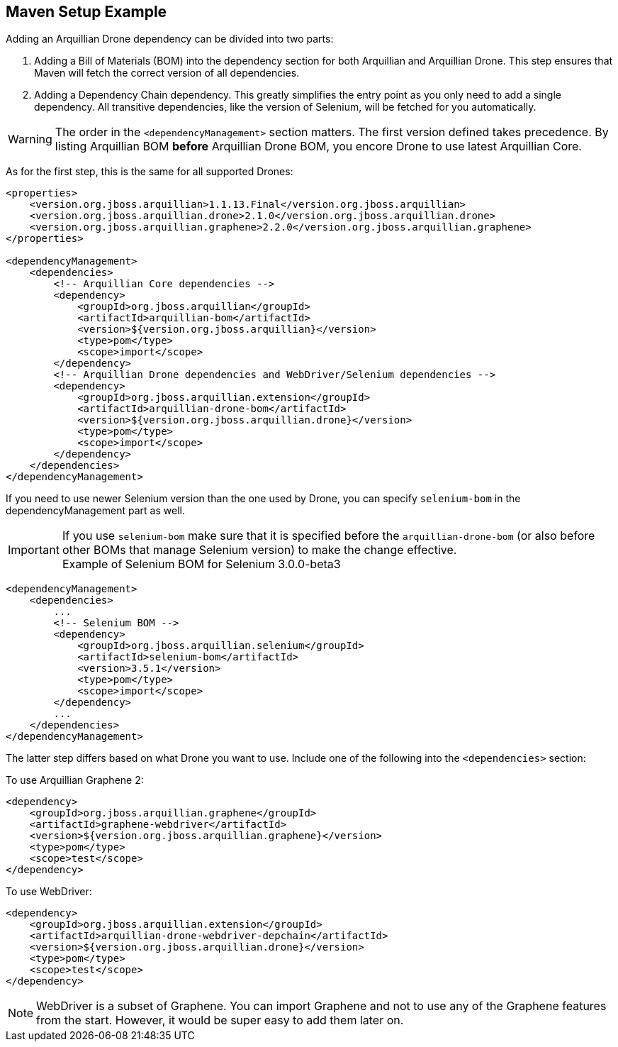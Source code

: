 ifdef::env-github,env-browser[]
:tip-caption: :bulb:
:note-caption: :information_source:
:important-caption: :heavy_exclamation_mark:
:caution-caption: :fire:
:warning-caption: :warning:
:outfilesuffix: .adoc
endif::[]

== Maven Setup Example

Adding an Arquillian Drone dependency can be divided into two parts:

1.  Adding a Bill of Materials (BOM) into the dependency section for
both Arquillian and Arquillian Drone. This step ensures that Maven will
fetch the correct version of all dependencies.
2.  Adding a Dependency Chain dependency. This greatly simplifies the
entry point as you only need to add a single dependency. All transitive
dependencies, like the version of Selenium, will be fetched for you
automatically.

[WARNING]
The order in the `<dependencyManagement>` section matters. The first
version defined takes precedence. By listing Arquillian BOM *before*
Arquillian Drone BOM, you encore Drone to use latest Arquillian Core.

As for the first step, this is the same for all supported Drones:

[source,xml]
----
<properties>
    <version.org.jboss.arquillian>1.1.13.Final</version.org.jboss.arquillian>
    <version.org.jboss.arquillian.drone>2.1.0</version.org.jboss.arquillian.drone>
    <version.org.jboss.arquillian.graphene>2.2.0</version.org.jboss.arquillian.graphene>
</properties>

<dependencyManagement>
    <dependencies>
        <!-- Arquillian Core dependencies -->
        <dependency>
            <groupId>org.jboss.arquillian</groupId>
            <artifactId>arquillian-bom</artifactId>
            <version>${version.org.jboss.arquillian}</version>
            <type>pom</type>
            <scope>import</scope>
        </dependency>
        <!-- Arquillian Drone dependencies and WebDriver/Selenium dependencies -->
        <dependency>
            <groupId>org.jboss.arquillian.extension</groupId>
            <artifactId>arquillian-drone-bom</artifactId>
            <version>${version.org.jboss.arquillian.drone}</version>
            <type>pom</type>
            <scope>import</scope>
        </dependency>
    </dependencies>
</dependencyManagement>
----

If you need to use newer Selenium version than the one used by Drone,
you can specify `selenium-bom` in the dependencyManagement part as
well.

IMPORTANT: If you use `selenium-bom` make sure that it is specified
before the `arquillian-drone-bom` (or also before other BOMs that manage
Selenium version) to make the change effective. +
Example of Selenium BOM for Selenium 3.0.0-beta3

[source,xml]
----
<dependencyManagement>
    <dependencies>
        ...
        <!-- Selenium BOM -->
        <dependency>
            <groupId>org.jboss.arquillian.selenium</groupId>
            <artifactId>selenium-bom</artifactId>
            <version>3.5.1</version>
            <type>pom</type>
            <scope>import</scope>
        </dependency>
        ...
    </dependencies>
</dependencyManagement>
----

The latter step differs based on what Drone you want to use. Include one
of the following into the `<dependencies>` section:

To use Arquillian Graphene 2:

[source,xml]
----
<dependency>
    <groupId>org.jboss.arquillian.graphene</groupId>
    <artifactId>graphene-webdriver</artifactId>
    <version>${version.org.jboss.arquillian.graphene}</version>
    <type>pom</type>
    <scope>test</scope>
</dependency>
----

To use WebDriver:

[source,xml]
----
<dependency>
    <groupId>org.jboss.arquillian.extension</groupId>
    <artifactId>arquillian-drone-webdriver-depchain</artifactId>
    <version>${version.org.jboss.arquillian.drone}</version>
    <type>pom</type>
    <scope>test</scope>
</dependency>
----


NOTE: WebDriver is a subset of Graphene. You can import Graphene and not to
use any of the Graphene features from the start. However, it would be
super easy to add them later on.

